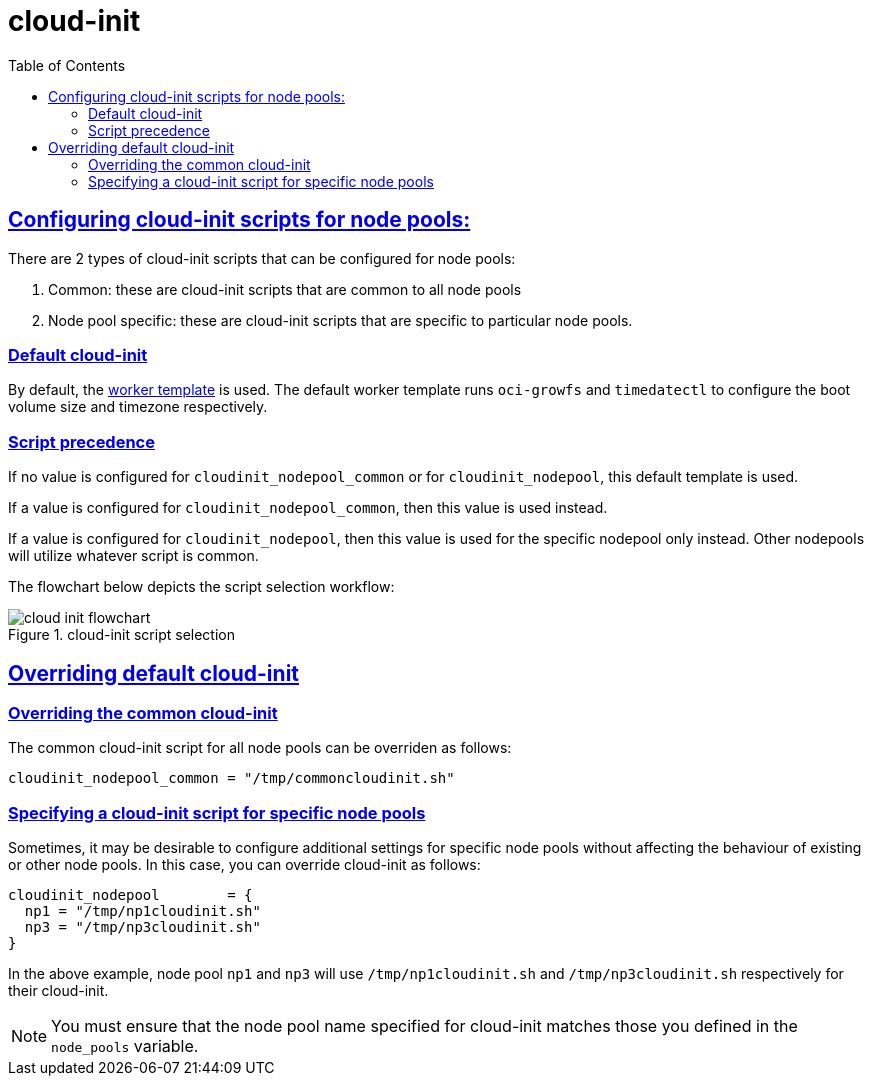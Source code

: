 = cloud-init
:idprefix:
:idseparator: -
:sectlinks:
:toc: auto

:uri-cloudinit: https://docs.oracle.com/en-us/iaas/Content/ContEng/Tasks/contengusingcustomcloudinitscripts.htm
:uri-source-cloudinit-doc: https://github.com/oracle-terraform-modules/terraform-oci-oke/blob/main/docs/instructions.adoc#configuring-cloud-init-for-the-nodepools
:uri-repo: https://github.com/oracle-terraform-modules/terraform-oci-oke
:uri-worker-script: link:{uri-repo}/modules/oke/cloudinit/worker.template.sh


== Configuring cloud-init scripts for node pools:
There are 2 types of cloud-init scripts that can be configured for node pools:

. Common: these are cloud-init scripts that are common to all node pools
. Node pool specific: these are cloud-init scripts that are specific to particular node pools.

=== Default cloud-init

By default, the {uri-worker-script}[worker template] is used. The default worker template runs `oci-growfs` and `timedatectl` to configure the boot volume size and timezone respectively. 

=== Script precedence

If no value is configured for `cloudinit_nodepool_common` or for `cloudinit_nodepool`, this default template is used.

If a value is configured for `cloudinit_nodepool_common`, then this value is used instead. 

If a value is configured for `cloudinit_nodepool`, then this value is used for the specific nodepool only instead. Other nodepools will utilize whatever script is common.

The flowchart below depicts the script selection workflow:

.cloud-init script selection
image::images/cloud-init-flowchart.png[align="cloud-init script selection"]


== Overriding default cloud-init

=== Overriding the common cloud-init

The common cloud-init script for all node pools can be overriden as follows:

```
cloudinit_nodepool_common = "/tmp/commoncloudinit.sh"
```

=== Specifying a cloud-init script for specific node pools

Sometimes, it may be desirable to configure additional settings for specific node pools without affecting the behaviour of existing or other node pools. In this case, you can override cloud-init as follows:

----
cloudinit_nodepool        = {
  np1 = "/tmp/np1cloudinit.sh"
  np3 = "/tmp/np3cloudinit.sh"
}
----

In the above example, node pool `np1` and `np3` will use `/tmp/np1cloudinit.sh` and `/tmp/np3cloudinit.sh` respectively for their cloud-init. 

NOTE: You must ensure that the node pool name specified for cloud-init matches those you defined in the `node_pools` variable. 
